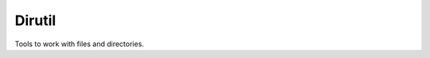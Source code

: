 .. _dirutil:

=====================================================
Dirutil
=====================================================

Tools to work with files and directories. 

